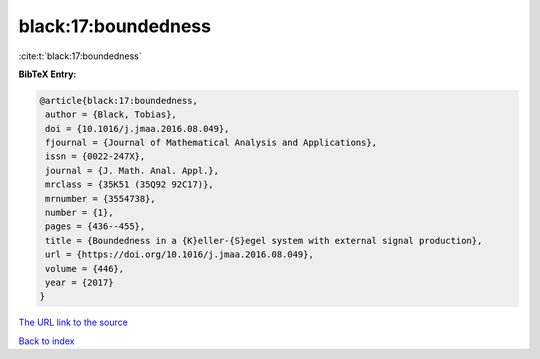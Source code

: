 black:17:boundedness
====================

:cite:t:`black:17:boundedness`

**BibTeX Entry:**

.. code-block:: bibtex

   @article{black:17:boundedness,
    author = {Black, Tobias},
    doi = {10.1016/j.jmaa.2016.08.049},
    fjournal = {Journal of Mathematical Analysis and Applications},
    issn = {0022-247X},
    journal = {J. Math. Anal. Appl.},
    mrclass = {35K51 (35Q92 92C17)},
    mrnumber = {3554738},
    number = {1},
    pages = {436--455},
    title = {Boundedness in a {K}eller-{S}egel system with external signal production},
    url = {https://doi.org/10.1016/j.jmaa.2016.08.049},
    volume = {446},
    year = {2017}
   }
`The URL link to the source <ttps://doi.org/10.1016/j.jmaa.2016.08.049}>`_


`Back to index <../By-Cite-Keys.html>`_
